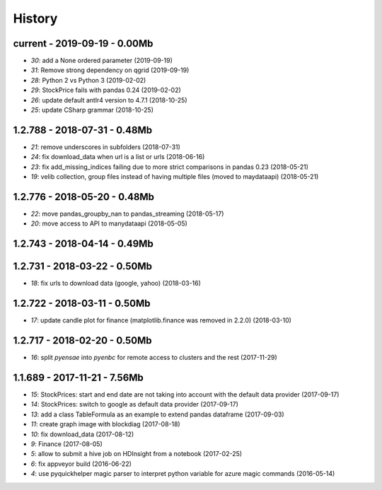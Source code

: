 
.. _l-HISTORY:

=======
History
=======

current - 2019-09-19 - 0.00Mb
=============================

* `30`: add a None ordered parameter (2019-09-19)
* `31`: Remove strong dependency on qgrid (2019-09-19)
* `28`: Python 2 vs Python 3 (2019-02-02)
* `29`: StockPrice fails with pandas 0.24 (2019-02-02)
* `26`: update default antlr4 version to 4.7.1 (2018-10-25)
* `25`: update CSharp grammar (2018-10-25)

1.2.788 - 2018-07-31 - 0.48Mb
=============================

* `21`: remove underscores in subfolders (2018-07-31)
* `24`: fix download_data when url is a list or urls (2018-06-16)
* `23`: fix add_missing_indices failing due to more strict comparisons in pandas 0.23 (2018-05-21)
* `19`: velib collection, group files instead of having multiple files (moved to maydataapi) (2018-05-21)

1.2.776 - 2018-05-20 - 0.48Mb
=============================

* `22`: move pandas_groupby_nan to pandas_streaming (2018-05-17)
* `20`: move access to API to manydataapi (2018-05-05)

1.2.743 - 2018-04-14 - 0.49Mb
=============================

1.2.731 - 2018-03-22 - 0.50Mb
=============================

* `18`: fix urls to download data (google, yahoo) (2018-03-16)

1.2.722 - 2018-03-11 - 0.50Mb
=============================

* `17`: update candle plot for finance (matplotlib.finance was removed in 2.2.0) (2018-03-10)

1.2.717 - 2018-02-20 - 0.50Mb
=============================

* `16`: split *pyensae* into *pyenbc* for remote access to clusters
  and the rest (2017-11-29)

1.1.689 - 2017-11-21 - 7.56Mb
=============================

* `15`: StockPrices: start and end date are not taking into account with the default data provider (2017-09-17)
* `14`: StockPrices: switch to google as default data provider (2017-09-17)
* `13`: add a class TableFormula as an example to extend pandas dataframe (2017-09-03)
* `11`: create graph image with blockdiag (2017-08-18)
* `10`: fix download_data (2017-08-12)
* `9`: Finance (2017-08-05)
* `5`: allow to submit a hive job on HDInsight from a notebook (2017-02-25)
* `6`: fix appveyor build (2016-06-22)
* `4`: use pyquickhelper magic parser to interpret python variable for azure magic commands (2016-05-14)
